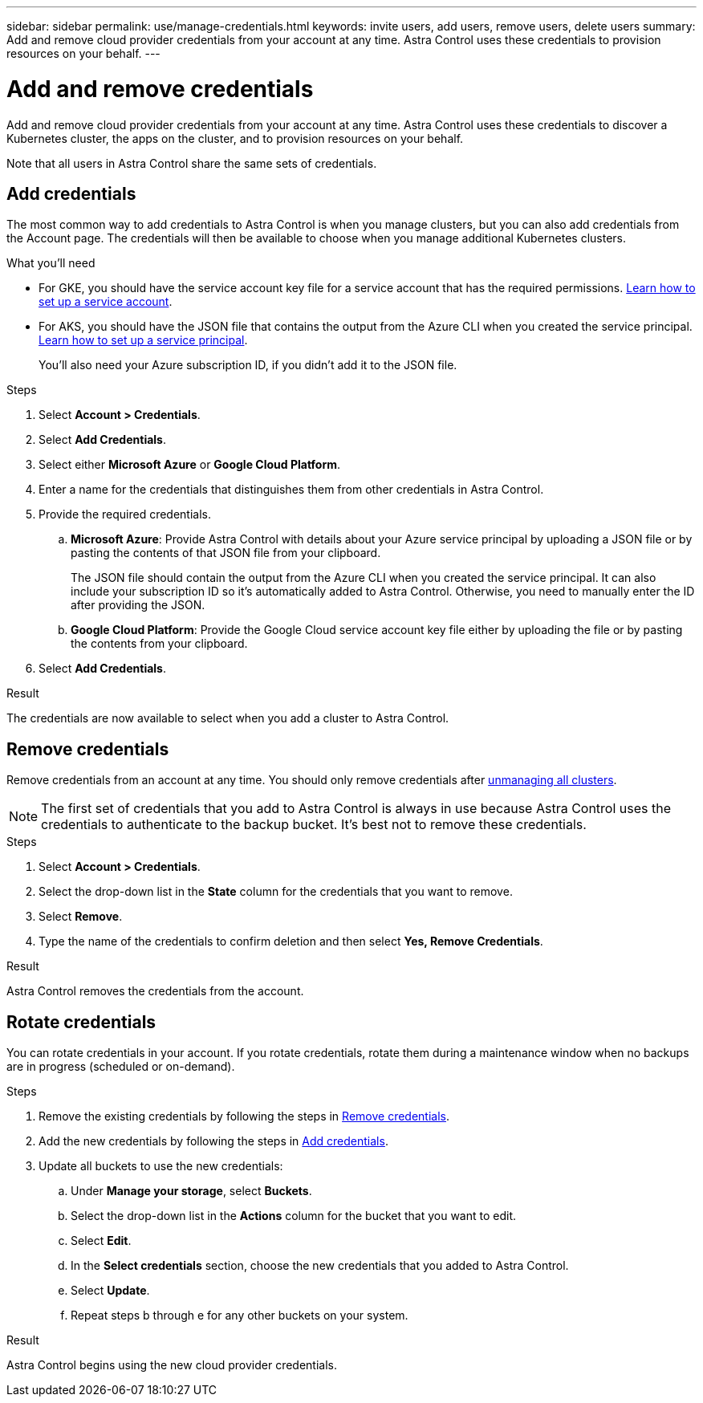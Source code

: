 ---
sidebar: sidebar
permalink: use/manage-credentials.html
keywords: invite users, add users, remove users, delete users
summary: Add and remove cloud provider credentials from your account at any time. Astra Control uses these credentials to provision resources on your behalf.
---

= Add and remove credentials
:hardbreaks:
:icons: font
:imagesdir: ../media/use/

Add and remove cloud provider credentials from your account at any time. Astra Control uses these credentials to discover a Kubernetes cluster, the apps on the cluster, and to provision resources on your behalf.

Note that all users in Astra Control share the same sets of credentials.

== Add credentials

The most common way to add credentials to Astra Control is when you manage clusters, but you can also add credentials from the Account page. The credentials will then be available to choose when you manage additional Kubernetes clusters.

.What you'll need

* For GKE, you should have the service account key file for a service account that has the required permissions. link:../get-started/set-up-google-cloud.html[Learn how to set up a service account].

* For AKS, you should have the JSON file that contains the output from the Azure CLI when you created the service principal. link:../get-started/set-up-microsoft-azure-with-anf.html[Learn how to set up a service principal].
+
You'll also need your Azure subscription ID, if you didn't add it to the JSON file.

.Steps

. Select *Account > Credentials*.

. Select *Add Credentials*.

. Select either *Microsoft Azure* or *Google Cloud Platform*.

. Enter a name for the credentials that distinguishes them from other credentials in Astra Control.

. Provide the required credentials.

.. *Microsoft Azure*: Provide Astra Control with details about your Azure service principal by uploading a JSON file or by pasting the contents of that JSON file from your clipboard.
+
The JSON file should contain the output from the Azure CLI when you created the service principal. It can also include your subscription ID so it's automatically added to Astra Control. Otherwise, you need to manually enter the ID after providing the JSON.

.. *Google Cloud Platform*: Provide the Google Cloud service account key file either by uploading the file or by pasting the contents from your clipboard.

. Select *Add Credentials*.

.Result

The credentials are now available to select when you add a cluster to Astra Control.

== Remove credentials

Remove credentials from an account at any time. You should only remove credentials after link:unmanage.html[unmanaging all clusters].

NOTE: The first set of credentials that you add to Astra Control is always in use because Astra Control uses the credentials to authenticate to the backup bucket. It's best not to remove these credentials.

.Steps

. Select *Account > Credentials*.

. Select the drop-down list in the *State* column for the credentials that you want to remove.

. Select *Remove*.
//+
//image:screenshot-remove-credentials.gif[A screenshot of the Credentials tab in the Account page where you can select the state column and select the Remove action.]

. Type the name of the credentials to confirm deletion and then select *Yes, Remove Credentials*.

.Result

Astra Control removes the credentials from the account.

== Rotate credentials

You can rotate credentials in your account. If you rotate credentials, rotate them during a maintenance window when no backups are in progress (scheduled or on-demand).

.Steps

. Remove the existing credentials by following the steps in <<Remove credentials>>.
. Add the new credentials by following the steps in <<Add credentials>>.
. Update all buckets to use the new credentials:
.. Under *Manage your storage*, select *Buckets*.
.. Select the drop-down list in the *Actions* column for the bucket that you want to edit.
.. Select *Edit*.
.. In the *Select credentials* section, choose the new credentials that you added to Astra Control.
.. Select *Update*.
.. Repeat steps b through e for any other buckets on your system.


.Result

Astra Control begins using the new cloud provider credentials.
